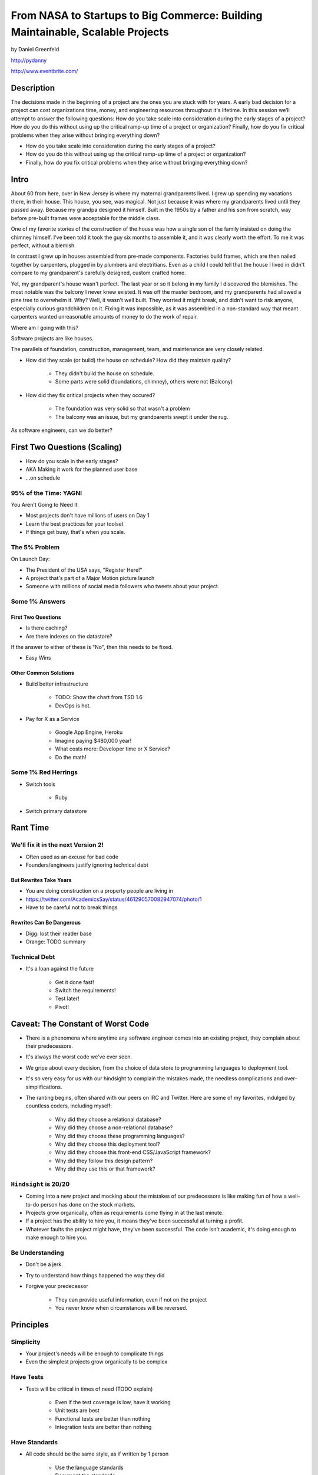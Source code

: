 ===============================================================================
From NASA to Startups to Big Commerce: Building Maintainable, Scalable Projects
===============================================================================

by Daniel Greenfeld

http://pydanny

http://www.eventbrite.com/

Description
============

The decisions made in the beginning of a project are the ones you are stuck with for years. A early bad decision for a project can cost organizations time, money, and engineering resources throughout it's lifetime. In this session we’ll attempt to answer the following questions: How do you take scale into consideration during the early stages of a project? How do you do this without using up the critical ramp-up time of a project or organization? Finally, how do you fix critical problems when they arise without bringing everything down?

* How do you take scale into consideration during the early stages of a project?
* How do you do this without using up the critical ramp-up time of a project or organization?
* Finally, how do you fix critical problems when they arise without bringing everything down?

Intro
========

About 60 from here, over in New Jersey is where my maternal grandparents lived. I grew up spending my vacations there, in their house. This house, you see, was magical. Not just because it was where my grandparents lived until they passed away. Because my grandpa designed it himself. Built in the 1950s by a father and his son from scratch, way before pre-built frames were acceptable for the middle class.

One of my favorite stories of the construction of the house was how a single son of the family insisted on doing the chimney himself. I've been told it took the guy six months to assemble it, and it was clearly worth the effort. To me it was perfect, without a blemish.

In contrast I grew up in houses assembled from pre-made components. Factories build frames, which are then nailed together by carpenters, plugged in by plumbers and electritians. Even as a child I could tell that the house I lived in didn't compare to my grandparent's carefully designed, custom crafted home.

Yet, my grandparent's house wasn't perfect. The last year or so it belong in my family I discovered the blemishes. The most notable was the balcony I never knew existed. It was off the master bedroom, and my grandparents had allowed a pine tree to overwhelm it. Why? Well, it wasn't well built. They worried it might break, and didn't want to risk anyone, especially curious grandchildren on it. Fixing it was impossible, as it was assembled in a non-standard way that meant carpenters wanted unreasonable amounts of money to do the work of repair.

Where am I going with this?

Software projects are like houses.

The parallels of foundation, construction, management, team, and maintenance are very closely related.

* How did they scale (or build) the house on schedule? How did they maintain quality?

	* They didn't build the house on schedule.

	* Some parts were solid (foundations, chimney), others were not (Balcony)

* How did they fix critical projects when they occured?

	* The foundation was very solid so that wasn't a problem
	* The balcony was an issue, but my grandparents swept it under the rug.

As software engineers, can we do better?


First Two Questions (Scaling)
===================================

* How do you scale in the early stages?
* AKA Making it work for the planned user base
* ...on schedule


95% of the Time: YAGNI
------------------------------

You Aren't Going to Need It

* Most projects don't have millions of users on Day 1
* Learn the best practices for your toolset
* If things get busy, that's when you scale.

The 5% Problem
---------------

On Launch Day:

* The President of the USA says, "Register Here!"
* A project that's part of a Major Motion picture launch
* Someone with millions of social media followers who tweets about your project.


Some 1% Answers
-----------------

First Two Questions
~~~~~~~~~~~~~~~~~~~~

* Is there caching?
* Are there indexes on the datastore?

If the answer to either of these is "No", then this needs to be fixed.

* Easy Wins

Other Common Solutions
~~~~~~~~~~~~~~~~~~~~~~~~~

* Build better infrastructure

	* TODO: Show the chart from TSD 1.6
	* DevOps is hot.

* Pay for X as a Service

	* Google App Engine, Heroku
	* Imagine paying $480,000 year!
	* What costs more: Developer time or X Service?
	* Do the math!

Some 1% Red Herrings
----------------------

* Switch tools

	* Ruby

* Switch primary datastore





Rant Time
===========



We'll fix it in the next Version 2!
------------------------------------

* Often used as an excuse for bad code
* Founders/engineers justify ignoring technical debt

But Rewrites Take Years
~~~~~~~~~~~~~~~~~~~~~~~~

* You are doing construction on a property people are living in
* https://twitter.com/AcademicsSay/status/461290570082947074/photo/1
* Have to be careful not to break things

Rewrites Can Be Dangerous
~~~~~~~~~~~~~~~~~~~~~~~~~~~~~~~~~~~~~~~~~~~~~~~~

* Digg: lost their reader base
* Orange: TODO summary

Technical Debt
----------------

* It's a loan against the future

	* Get it done fast!
	* Switch the requirements!
	* Test later!
	* Pivot!

Caveat: The Constant of Worst Code
===================================

* There is a phenomena where anytime any software engineer comes into an existing project, they complain about their predecessors.

* It's always the worst code we've ever seen.

* We gripe about every decision, from the choice of data store to programming languages to deployment tool.

* It's so very easy for us with our hindsight to complain the mistakes made, the needless complications and over-simplifications.

* The ranting begins, often shared with our peers on IRC and Twitter. Here are some of my favorites, indulged by countless coders, including myself:

	* Why did they choose a relational database?
	* Why did they choose a non-relational database?
	* Why did they choose these programming languages?
	* Why did they choose this deployment tool?
	* Why did they choose this front-end CSS/JavaScript framework?
	* Why did they follow this design pattern?
	* Why did they use this or that framework?

``Hindsight`` is 20/20
--------------------------

* Coming into a new project and mocking about the mistakes of our predecessors is like making fun of how a well-to-do person has done on the stock markets.

* Projects grow organically, often as requirements come flying in at the last minute.

* If a project has the ability to hire you, it means they've been successful at turning a profit.

* Whatever faults the project might have, they've been successful. The code isn't academic, it's doing enough to make enough to hire you.

Be Understanding
-----------------

* Don't be a jerk.

* Try to understand how things happened the way they did

* Forgive your predecessor

	* They can provide useful information, even if not on the project

	* You never know when circumstances will be reversed.


Principles
============

Simplicity
-----------

* Your project's needs will be enough to complicate things
* Even the simplest projects grow organically to be complex

Have Tests
----------

* Tests will be critical in times of need (TODO explain)

	* Even if the test coverage is low, have it working
	* Unit tests are best
	* Functional tests are better than nothing
	* Integration tests are better than nothing

Have Standards
--------------

* All code should be the same style, as if written by 1 person

	* Use the language standards
	* Document the standards

Version Control
----------------

It's 2014

* Version control is a best practice and necessity
* Fire any developer who refuses to use version control
* Don't work at any place without version control


Major Decisions
===============

Ignore Politics
----------------

I've witnessed political decisions on:

* ColdFusion instead of options
* Zope instead of Django
* Refusing naming standards "just be consistent"
* Allowing low bus factor
* Allowing irresponsible behavior

Educate Yourself
-----------------

I've witnessed uninformed major technical decisions:

* BigTable instead of Relational
* Documents instead of Records
* EAVs instead of Documents
* Refusing tests

Choosing a Technology
----------------------

Infant mortality amongst (web)frameworks and languages is ridiculously high, choosing wrong can get expensive very rapidly.
(https://twitter.com/jmattheij/status/468677218823323648)

Be Conservative
----------------

* Never experiment directly on your main codebase with technologies you don't understand
* Try new technologies in side hobby projects first

Stay Modest
------------

* You aren't the smartest
* You always have to learn
* Anyone who thinks they are the answer to the problems is a problem


Engineering Management
==================================

Who do you listen to?

* The engineer who clocks 16 hours a day, who tells you everything wonderful that they do?
* The engineer who clocks 6-10 hours a day, who makes their deadlines like clockwork?
* The hard-to-reach engineer who holds the mission critical pieces?

The Bottom Line
-----------------

* Communication channels should be open, within and across teams
* Deadlines should be met
* Mission-critical knowledge should be documented
* Releases should go smoothly, with team support

Engineering vs Operations
-------------------------

* Operations and Engineering need to make their processes known to each other
* On a code release, engineers need to be there
* On a code release, operations needs to be accessible
* http://pydanny.blogspot.com/2009/09/sys-admins-what-your-developers-want.html
* http://elephantangelchild.blogspot.com/2009/05/developers-what-your-system-admins-want.html


Tricks for Achieving Minimalism
===============================

Minimalist Code
----------------

* Keep the codebase as small and minimal as possible
* Fight scope creep

Code Reuse
----------

* "But it's just 2 lines of code!" they say.
* Use open-source libraries
* Especially ones that do one thing and do it well

Example: cached-property
------------------------

* 3 (TODO check) lines of code that people typically copy/paste into projects
* Created open-source library for this
* Result: received code fixes on threading issues

Engineering Incentives
-----------------------

* Reward engineers for reducing # of lines of code
* Photo of Code Removal Gnome at Eventbrite


Choosing Tech
==============





Archictecture Considerations
=============================

Early Phases
-------------

While a project is young:

* Small codebase
* Vanilla codebase
* Tests from the start

As Project Grows
----------------

* Operations and Engineering need to make their processes known to each other
* On a code release, engineers need to be there
* On a code release, operations needs to be accessible
* http://pydanny.blogspot.com/2009/09/sys-admins-what-your-developers-want.html
* http://elephantangelchild.blogspot.com/2009/05/developers-what-your-system-admins-want.html
